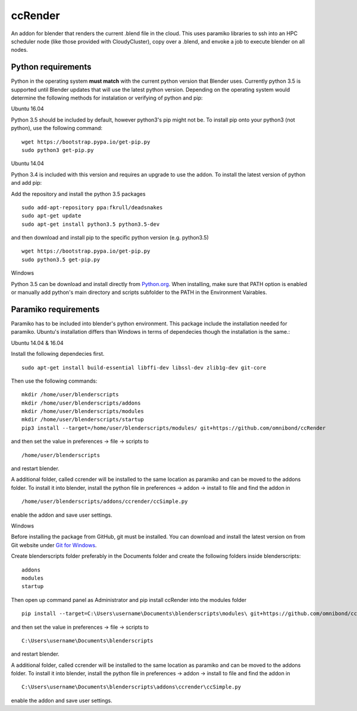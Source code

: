 ccRender
========

An addon for blender that renders the current .blend file in the cloud.
This uses paramiko libraries to ssh into an HPC scheduler node (like
those provided with CloudyCluster), copy over a .blend, and envoke a job
to execute blender on all nodes.

Python requirements
-------------------
Python in the operating system **must match** with the current python version that Blender uses. Currently python 3.5 is supported until Blender updates that will use the latest python version. Depending on the operating system would determine the following methods for instalation or verifying of python and pip:

Ubuntu 16.04

Python 3.5 should be included by default, however python3's pip might not be. To install pip onto your python3 (not python), use the following command:

::
   
   wget https://bootstrap.pypa.io/get-pip.py
   sudo python3 get-pip.py


Ubuntu 14.04

Python 3.4 is included with this version and requires an upgrade to use the addon. To install the latest version of python and add pip:

Add the repository and install the python 3.5 packages

::

    sudo add-apt-repository ppa:fkrull/deadsnakes
    sudo apt-get update
    sudo apt-get install python3.5 python3.5-dev

and then download and install pip to the specific python version (e.g. python3.5)

::

   wget https://bootstrap.pypa.io/get-pip.py
   sudo python3.5 get-pip.py


Windows

Python 3.5 can be download and install directly from `Python.org
<https://www.python.org/downloads/release/python-352/>`_. When installing, make sure that PATH option is enabled or manually add python's main directory and scripts subfolder to the PATH in the Environment Vairables.


Paramiko requirements
---------------------

Paramiko has to be included into blender's python environment. This package include the installation needed for paramiko.  Ubuntu's installation differs than Windows in terms of dependecies though the installation is the same.: 

Ubuntu 14.04 & 16.04

Install the following dependecies first.
::

    sudo apt-get install build-essential libffi-dev libssl-dev zlib1g-dev git-core


Then use the following commands:
::
    
    mkdir /home/user/blenderscripts
    mkdir /home/user/blenderscripts/addons
    mkdir /home/user/blenderscripts/modules
    mkdir /home/user/blenderscripts/startup
    pip3 install --target=/home/user/blenderscripts/modules/ git+https://github.com/omnibond/ccRender


and then set the value in preferences -> file -> scripts to

::

    /home/user/blenderscripts

and restart blender.


A additional folder, called ccrender will be installed to the same location as paramiko and can be moved to the addons folder. To install it into blender, install the python file in preferences -> addon -> install to file and find the addon in

::

    /home/user/blenderscripts/addons/ccrender/ccSimple.py

enable the addon and save user settings.



Windows

Before installing the package from GitHub, git must be installed. You can download and install the latest version on from Git website under `Git for Windows
<https://git-scm.com/download/win>`_.


Create blenderscripts folder preferably in the Documents folder and create the following folders inside blenderscripts:

::

    addons
    modules
    startup

Then open up command panel as Administrator and pip install ccRender into the modules folder

::

    pip install --target=C:\Users\username\Documents\blenderscripts\modules\ git+https://github.com/omnibond/ccRender

and then set the value in preferences -> file -> scripts to

::

    C:\Users\username\Documents\blenderscripts

and restart blender.


A additional folder, called ccrender will be installed to the same location as paramiko and can be moved to the addons folder. To install it into blender, install the python file in preferences -> addon -> install to file and find the addon in

::

    C:\Users\username\Documents\blenderscripts\addons\ccrender\ccSimple.py

enable the addon and save user settings.